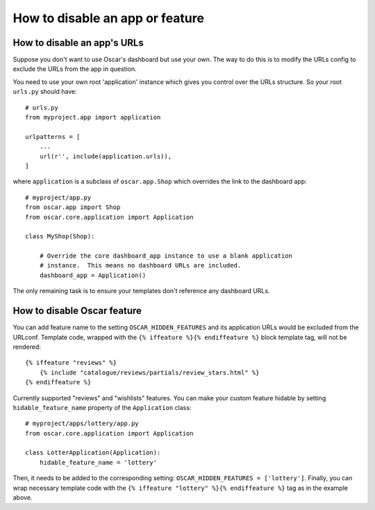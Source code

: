 ================================
How to disable an app or feature
================================

How to disable an app's URLs
============================

Suppose you don't want to use Oscar's dashboard but use your own.  The way to do
this is to modify the URLs config to exclude the URLs from the app in question.

You need to use your own root 'application' instance which gives you control
over the URLs structure.  So your root ``urls.py`` should have::

    # urls.py
    from myproject.app import application

    urlpatterns = [
        ...
        url(r'', include(application.urls)),
    ]

where ``application`` is a subclass of ``oscar.app.Shop`` which overrides the 
link to the dashboard app::

    # myproject/app.py
    from oscar.app import Shop
    from oscar.core.application import Application

    class MyShop(Shop):

        # Override the core dashboard_app instance to use a blank application 
        # instance.  This means no dashboard URLs are included.
        dashboard_app = Application()

The only remaining task is to ensure your templates don't reference any
dashboard URLs. 

How to disable Oscar feature
============================

You can add feature name to the setting ``OSCAR_HIDDEN_FEATURES`` and its application
URLs would be excluded from the URLconf. Template code, wrapped with the
``{% iffeature %}{% endiffeature %}`` block template tag, will not be rendered::

    {% iffeature "reviews" %}
        {% include "catalogue/reviews/partials/review_stars.html" %}
    {% endiffeature %}

Currently supported "reviews" and "wishlists" features. You can make your custom feature
hidable by setting ``hidable_feature_name`` property of the ``Application`` class::

    # myproject/apps/lottery/app.py
    from oscar.core.application import Application

    class LotterApplication(Application):
        hidable_feature_name = 'lottery'


Then, it needs to be added to the corresponding setting: ``OSCAR_HIDDEN_FEATURES = ['lottery']``.
Finally, you can wrap necessary template code with the ``{% iffeature "lottery" %}{% endiffeature %}``
tag as in the example above.